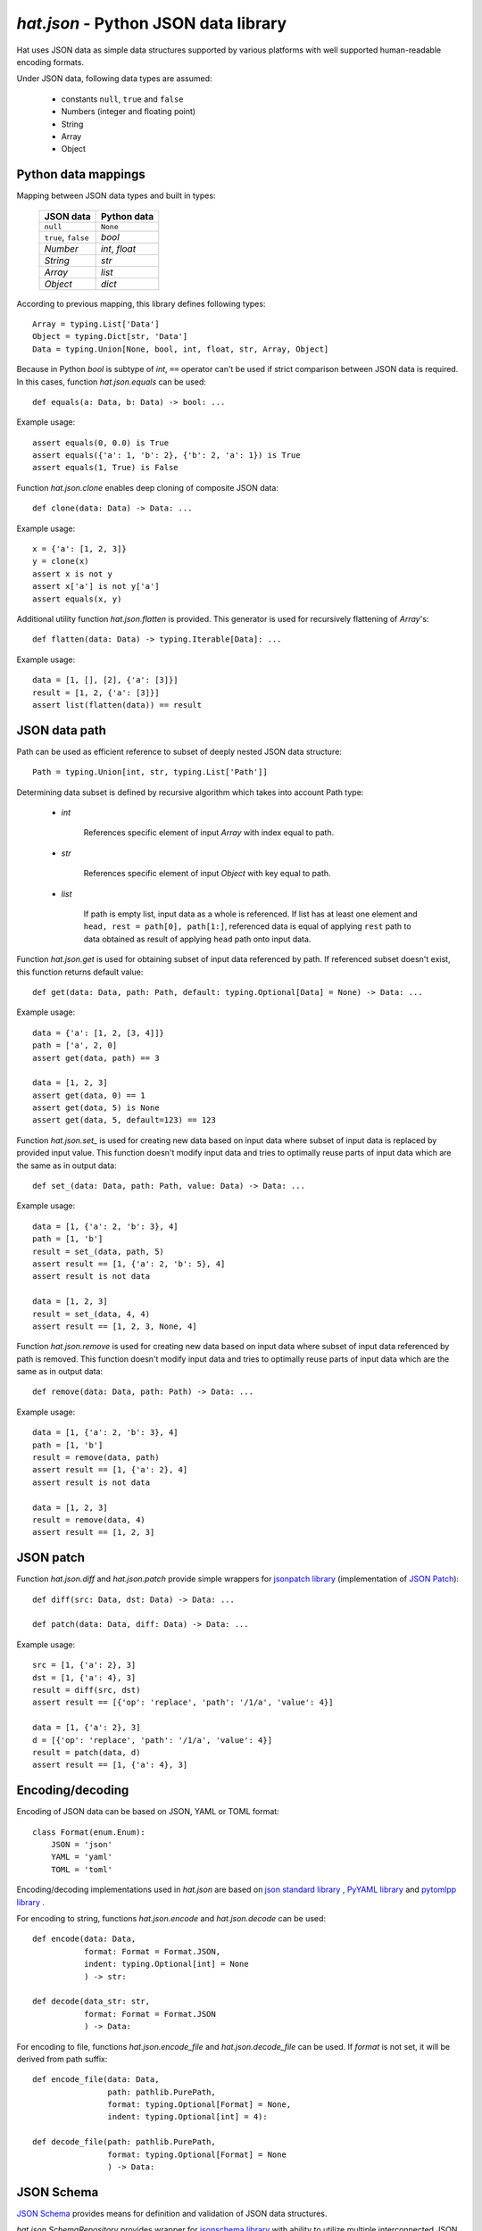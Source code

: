 .. _hat-json:

`hat.json` - Python JSON data library
=====================================

Hat uses JSON data as simple data structures supported by various
platforms with well supported human-readable encoding formats.

Under JSON data, following data types are assumed:

    * constants ``null``, ``true`` and ``false``
    * Numbers (integer and floating point)
    * String
    * Array
    * Object


.. hat-json-equals:
.. hat-json-flatten:

Python data mappings
--------------------

Mapping between JSON data types and built in types:

    +---------------------+----------------+
    | JSON data           | Python data    |
    +=====================+================+
    | ``null``            | ``None``       |
    +---------------------+----------------+
    | ``true``, ``false`` | `bool`         |
    +---------------------+----------------+
    | `Number`            | `int`, `float` |
    +---------------------+----------------+
    | `String`            | `str`          |
    +---------------------+----------------+
    | `Array`             | `list`         |
    +---------------------+----------------+
    | `Object`            | `dict`         |
    +---------------------+----------------+

According to previous mapping, this library defines following types::

    Array = typing.List['Data']
    Object = typing.Dict[str, 'Data']
    Data = typing.Union[None, bool, int, float, str, Array, Object]

Because in Python `bool` is subtype of `int`, ``==`` operator can't be used
if strict comparison between JSON data is required. In this cases, function
`hat.json.equals` can be used::

    def equals(a: Data, b: Data) -> bool: ...

Example usage::

    assert equals(0, 0.0) is True
    assert equals({'a': 1, 'b': 2}, {'b': 2, 'a': 1}) is True
    assert equals(1, True) is False

Function `hat.json.clone` enables deep cloning of composite JSON data::

    def clone(data: Data) -> Data: ...

Example usage::

    x = {'a': [1, 2, 3]}
    y = clone(x)
    assert x is not y
    assert x['a'] is not y['a']
    assert equals(x, y)

Additional utility function `hat.json.flatten` is provided. This generator
is used for recursively flattening of `Array`'s::

    def flatten(data: Data) -> typing.Iterable[Data]: ...

Example usage::

    data = [1, [], [2], {'a': [3]}]
    result = [1, 2, {'a': [3]}]
    assert list(flatten(data)) == result


.. hat-json-get:
.. hat-json-set_:

JSON data path
--------------

Path can be used as efficient reference to subset of deeply nested JSON
data structure::

    Path = typing.Union[int, str, typing.List['Path']]

Determining data subset is defined by recursive algorithm which takes into
account Path type:

    * `int`

        References specific element of input `Array` with index equal to path.

    * `str`

        References specific element of input `Object` with key equal to path.

    * `list`

        If path is empty list, input data as a whole is referenced. If list
        has at least one element and ``head, rest = path[0], path[1:]``,
        referenced data is equal of applying ``rest`` path to data obtained
        as result of applying ``head`` path onto input data.

Function `hat.json.get` is used for obtaining subset of input data referenced
by path. If referenced subset doesn't exist, this function returns default
value::

    def get(data: Data, path: Path, default: typing.Optional[Data] = None) -> Data: ...

Example usage::

    data = {'a': [1, 2, [3, 4]]}
    path = ['a', 2, 0]
    assert get(data, path) == 3

    data = [1, 2, 3]
    assert get(data, 0) == 1
    assert get(data, 5) is None
    assert get(data, 5, default=123) == 123

Function `hat.json.set_` is used for creating new data based on input data
where subset of input data is replaced by provided input value. This function
doesn't modify input data and tries to optimally reuse parts of input data
which are the same as in output data::

    def set_(data: Data, path: Path, value: Data) -> Data: ...

Example usage::

    data = [1, {'a': 2, 'b': 3}, 4]
    path = [1, 'b']
    result = set_(data, path, 5)
    assert result == [1, {'a': 2, 'b': 5}, 4]
    assert result is not data

    data = [1, 2, 3]
    result = set_(data, 4, 4)
    assert result == [1, 2, 3, None, 4]

Function `hat.json.remove` is used for creating new data based on input data
where subset of input data referenced by path is removed. This function
doesn't modify input data and tries to optimally reuse parts of input data
which are the same as in output data::

    def remove(data: Data, path: Path) -> Data: ...

Example usage::

    data = [1, {'a': 2, 'b': 3}, 4]
    path = [1, 'b']
    result = remove(data, path)
    assert result == [1, {'a': 2}, 4]
    assert result is not data

    data = [1, 2, 3]
    result = remove(data, 4)
    assert result == [1, 2, 3]


.. hat-json-diff:
.. hat-json-patch:

JSON patch
----------

Function `hat.json.diff` and `hat.json.patch` provide simple wrappers
for `jsonpatch library <https://pypi.org/project/jsonpatch/>`_
(implementation of `JSON Patch <https://tools.ietf.org/html/rfc6902>`_)::

    def diff(src: Data, dst: Data) -> Data: ...

    def patch(data: Data, diff: Data) -> Data: ...

Example usage::

    src = [1, {'a': 2}, 3]
    dst = [1, {'a': 4}, 3]
    result = diff(src, dst)
    assert result == [{'op': 'replace', 'path': '/1/a', 'value': 4}]

    data = [1, {'a': 2}, 3]
    d = [{'op': 'replace', 'path': '/1/a', 'value': 4}]
    result = patch(data, d)
    assert result == [1, {'a': 4}, 3]


.. hat-json-encode:
.. hat-json-decode:
.. hat-json-encode_file:
.. hat-json-decode_file:

Encoding/decoding
-----------------

Encoding of JSON data can be based on JSON, YAML or TOML format::

    class Format(enum.Enum):
        JSON = 'json'
        YAML = 'yaml'
        TOML = 'toml'

Encoding/decoding implementations used in `hat.json` are based on
`json standard library <https://docs.python.org/3/library/json.html>`_ ,
`PyYAML library <https://pypi.org/project/PyYAML/>`_ and
`pytomlpp library <https://pypi.org/project/pytomlpp/>`_ .

For encoding to string, functions `hat.json.encode` and `hat.json.decode` can
be used::

    def encode(data: Data,
               format: Format = Format.JSON,
               indent: typing.Optional[int] = None
               ) -> str:

    def decode(data_str: str,
               format: Format = Format.JSON
               ) -> Data:

For encoding to file, functions `hat.json.encode_file` and
`hat.json.decode_file` can be used. If `format` is not set, it will be derived
from path suffix::

    def encode_file(data: Data,
                    path: pathlib.PurePath,
                    format: typing.Optional[Format] = None,
                    indent: typing.Optional[int] = 4):

    def decode_file(path: pathlib.PurePath,
                    format: typing.Optional[Format] = None
                    ) -> Data:


.. hat-json-SchemaRepository:

JSON Schema
-----------

`JSON Schema <https://json-schema.org/>`_ provides means for definition and
validation of JSON data structures.

`hat.json.SchemaRepository` provides wrapper for
`jsonschema library <https://pypi.org/project/jsonschema/>`_ with ability
to utilize multiple interconnected JSON schemas.

All schemas combined in single `SchemaRepository` can be serialized as
JSON data.

::

    class SchemaRepository:

        def __init__(self, *args: typing.Union[pathlib.PurePath,
                                               Data,
                                               'SchemaRepository']): ...

        def validate(self,
                     schema_id: str,
                     data: Data): ...

        def to_json(self) -> Data: ...

        @staticmethod
        def from_json(data: typing.Union[pathlib.PurePath,
                                         Data]
                      ) -> 'SchemaRepository': ...


API
---

API reference is available as part of generated documentation:

    * `Python hat.json module <py_api/hat/json.html>`_
